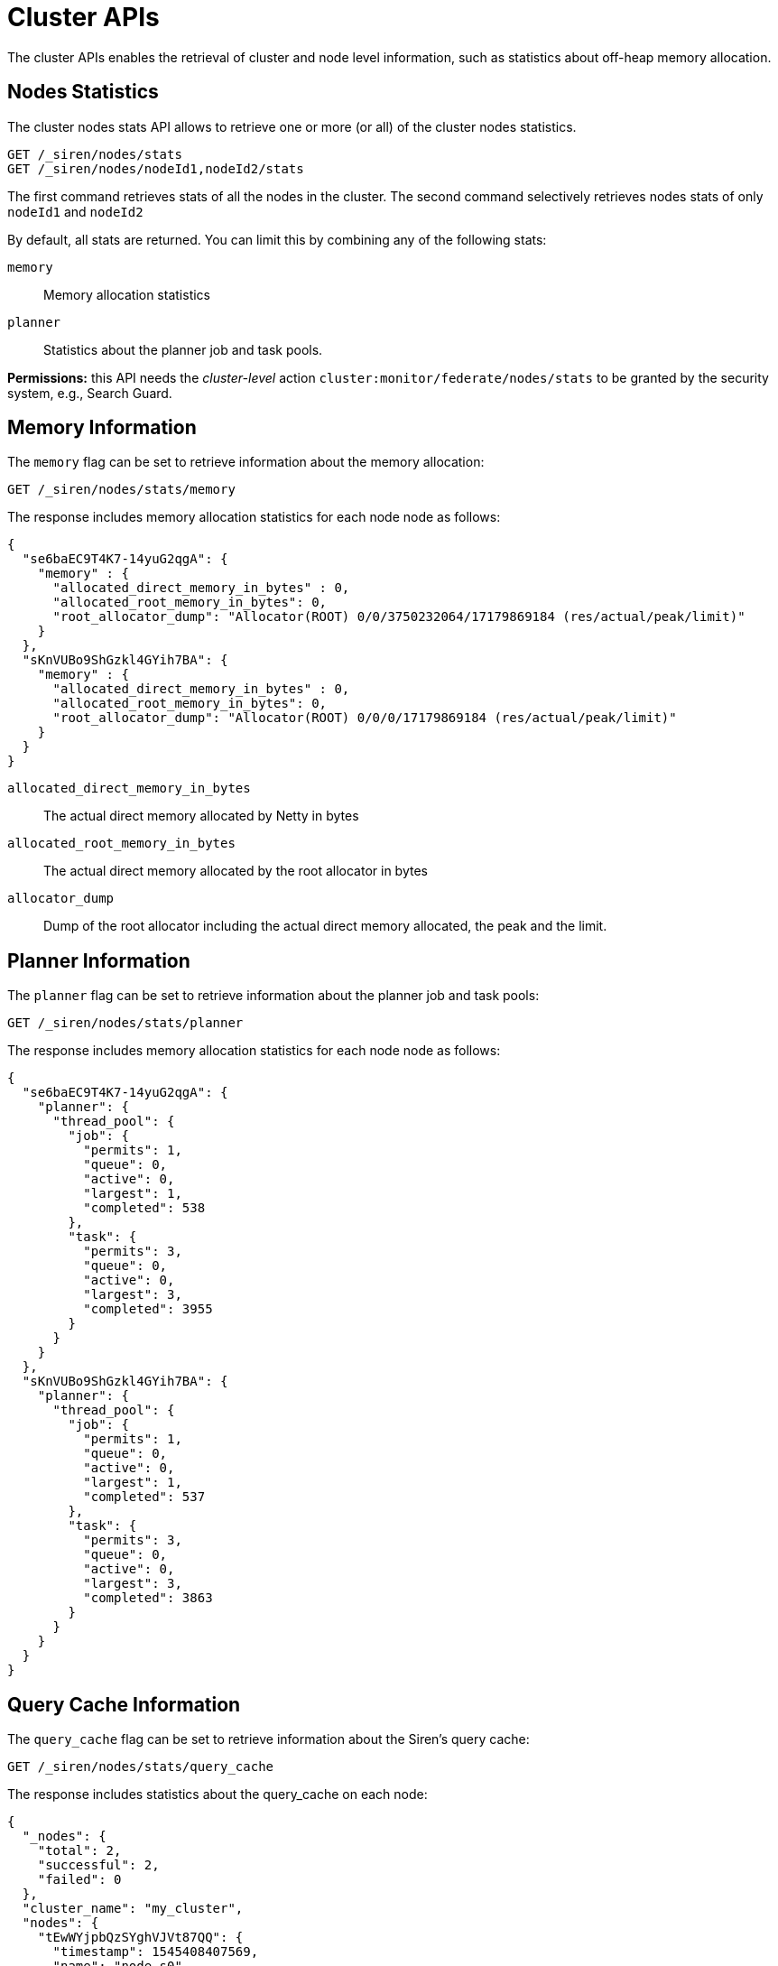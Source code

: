= Cluster APIs

The cluster APIs enables the retrieval of cluster and node level
information, such as statistics about off-heap memory allocation.

== Nodes Statistics

The cluster nodes stats API allows to retrieve one or more (or all) of
the cluster nodes statistics.

[source,js]
----
GET /_siren/nodes/stats
GET /_siren/nodes/nodeId1,nodeId2/stats
----

The first command retrieves stats of all the nodes in the cluster. The
second command selectively retrieves nodes stats of only `+nodeId1+` and
`+nodeId2+`

By default, all stats are returned. You can limit this by combining any
of the following stats:

`+memory+`::
  Memory allocation statistics
`+planner+`::
  Statistics about the planner job and task pools.

*Permissions:* this API needs the _cluster-level_ action
`+cluster:monitor/federate/nodes/stats+` to be granted by the security
system, e.g., Search Guard.

== Memory Information

The `+memory+` flag can be set to retrieve information about the memory
allocation:

[source,js]
----
GET /_siren/nodes/stats/memory
----

The response includes memory allocation statistics for each node node as
follows:

[source,js]
----
{
  "se6baEC9T4K7-14yuG2qgA": {
    "memory" : {
      "allocated_direct_memory_in_bytes" : 0,
      "allocated_root_memory_in_bytes": 0,
      "root_allocator_dump": "Allocator(ROOT) 0/0/3750232064/17179869184 (res/actual/peak/limit)"
    }
  },
  "sKnVUBo9ShGzkl4GYih7BA": {
    "memory" : {
      "allocated_direct_memory_in_bytes" : 0,
      "allocated_root_memory_in_bytes": 0,
      "root_allocator_dump": "Allocator(ROOT) 0/0/0/17179869184 (res/actual/peak/limit)"
    }
  }
}
----

`+allocated_direct_memory_in_bytes+`::
  The actual direct memory allocated by Netty in bytes
`+allocated_root_memory_in_bytes+`::
  The actual direct memory allocated by the root allocator in bytes
`+allocator_dump+`::
  Dump of the root allocator including the actual direct memory
  allocated, the peak and the limit.

== Planner Information

The `+planner+` flag can be set to retrieve information about the
planner job and task pools:

[source,js]
----
GET /_siren/nodes/stats/planner
----

The response includes memory allocation statistics for each node node as
follows:

[source,js]
----
{
  "se6baEC9T4K7-14yuG2qgA": {
    "planner": {
      "thread_pool": {
        "job": {
          "permits": 1,
          "queue": 0,
          "active": 0,
          "largest": 1,
          "completed": 538
        },
        "task": {
          "permits": 3,
          "queue": 0,
          "active": 0,
          "largest": 3,
          "completed": 3955
        }
      }
    }
  },
  "sKnVUBo9ShGzkl4GYih7BA": {
    "planner": {
      "thread_pool": {
        "job": {
          "permits": 1,
          "queue": 0,
          "active": 0,
          "largest": 1,
          "completed": 537
        },
        "task": {
          "permits": 3,
          "queue": 0,
          "active": 0,
          "largest": 3,
          "completed": 3863
        }
      }
    }
  }
}
----

== Query Cache Information

The `+query_cache+` flag can be set to retrieve information about the
Siren’s query cache:

[source,js]
----
GET /_siren/nodes/stats/query_cache
----

The response includes statistics about the query_cache on each node:

[source,js]
----
{
  "_nodes": {
    "total": 2,
    "successful": 2,
    "failed": 0
  },
  "cluster_name": "my_cluster",
  "nodes": {
    "tEwWYjpbQzSYghVJVt87QQ": {
      "timestamp": 1545408407569,
      "name": "node_s0",
      "transport_address": "127.0.0.1:41639",
      "host": "127.0.0.1",
      "ip": "127.0.0.1:41639",
      "roles": [
        "master",
        "data",
        "ingest"
      ],
      "query_cache": {
        "memory_size_in_bytes": 0,
        "total_count": 0,
        "hit_count": 0,
        "miss_count": 0,
        "cache_size": 0,
        "cache_count": 0,
        "evictions": 0
      }
    },
    "Dw06QS6oRbS3fEMazn5llQ": {
      "timestamp": 1545408407569,
      "name": "node_s1",
      "transport_address": "127.0.0.1:42841",
      "host": "127.0.0.1",
      "ip": "127.0.0.1:42841",
      "roles": [
        "master",
        "data",
        "ingest"
      ],
      "query_cache": {
        "memory_size_in_bytes": 0,
        "total_count": 0,
        "hit_count": 0,
        "miss_count": 0,
        "cache_size": 0,
        "cache_count": 0,
        "evictions": 0
      }
    }
  }
}
----

`+memory_size_in_bytes+`::
  The size in bytes of the cache
`+total_count+`::
  The total number of lookups in the cache
`+hit_count+`::
  The number of successful lookups in the cache
`+miss_count+`::
  The number of lookups in the cache that failed to retrieve data
`+cache_size+`::
  The number of entries in the cache
`+cache_count+`::
  The number of entries that have been cached
`+evictions+`::
  The number of entries that have been evicted from the cache

== Optimizer Statistics Cache

The cluster optimizer cache API allows to retrieve a snaphshot of the
query optimizer cache for a list of the cluster nodes.

[source,js]
----
GET /_siren/cache
GET /_siren/nodeId1,nodeId2/cache
GET /_siren/cache/clear
GET /_siren/nodeId1,nodeId2/cache/clear
----

The first command retrieves the state of the optimizer cache for all the
nodes in the cluster, while the second only for the desired list of node
IDs. The third command invalidates the optimizer cache on every node,
while the last command does so for only the selected nodes.

The response includes statistics about the cache use on each node:

[source,js]
----
{
  "aQAf0tIwRtq_n4mBr9SLTw": {
    "size": 92,
    "hit_count": 32,
    "miss_count": 92,
    "eviction_count": 42,
    "load_exception_count": 0,
    "load_success_count": 92,
    "total_load_time_in_millis": 68004
  }
}
----

`+size+`::
  The estimated number of entries in the cache.
`+hit_count+`::
  The number of cache hits.
`+miss_count+`::
  The number of cache misses.
`+eviction_count+`::
  The number of evicted entries.
`+load_exception_count+`::
  The number of times a request failed to execute as its response was to
  be put in the cache.
`+load_success_count+`::
  The number of times a request was executed successfully as its
  response was to be put in the cache.
`+total_load_time_in_millis+`::
  The time spent in milliseconds to load request responses into the
  cache.

*Permissions:* this API needs the _cluster-level_ action
`+cluster:monitor/federate/planner/optimizer/stats/get+` to be granted
by the security system, e.g., Search Guard.
